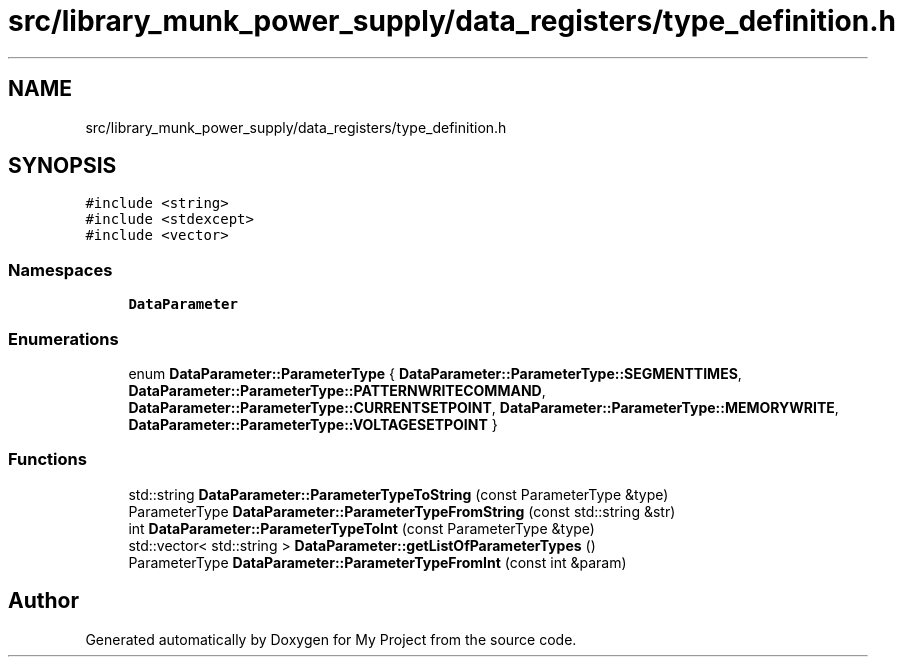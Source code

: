 .TH "src/library_munk_power_supply/data_registers/type_definition.h" 3 "Tue Jun 20 2017" "My Project" \" -*- nroff -*-
.ad l
.nh
.SH NAME
src/library_munk_power_supply/data_registers/type_definition.h
.SH SYNOPSIS
.br
.PP
\fC#include <string>\fP
.br
\fC#include <stdexcept>\fP
.br
\fC#include <vector>\fP
.br

.SS "Namespaces"

.in +1c
.ti -1c
.RI " \fBDataParameter\fP"
.br
.in -1c
.SS "Enumerations"

.in +1c
.ti -1c
.RI "enum \fBDataParameter::ParameterType\fP { \fBDataParameter::ParameterType::SEGMENTTIMES\fP, \fBDataParameter::ParameterType::PATTERNWRITECOMMAND\fP, \fBDataParameter::ParameterType::CURRENTSETPOINT\fP, \fBDataParameter::ParameterType::MEMORYWRITE\fP, \fBDataParameter::ParameterType::VOLTAGESETPOINT\fP }"
.br
.in -1c
.SS "Functions"

.in +1c
.ti -1c
.RI "std::string \fBDataParameter::ParameterTypeToString\fP (const ParameterType &type)"
.br
.ti -1c
.RI "ParameterType \fBDataParameter::ParameterTypeFromString\fP (const std::string &str)"
.br
.ti -1c
.RI "int \fBDataParameter::ParameterTypeToInt\fP (const ParameterType &type)"
.br
.ti -1c
.RI "std::vector< std::string > \fBDataParameter::getListOfParameterTypes\fP ()"
.br
.ti -1c
.RI "ParameterType \fBDataParameter::ParameterTypeFromInt\fP (const int &param)"
.br
.in -1c
.SH "Author"
.PP 
Generated automatically by Doxygen for My Project from the source code\&.

